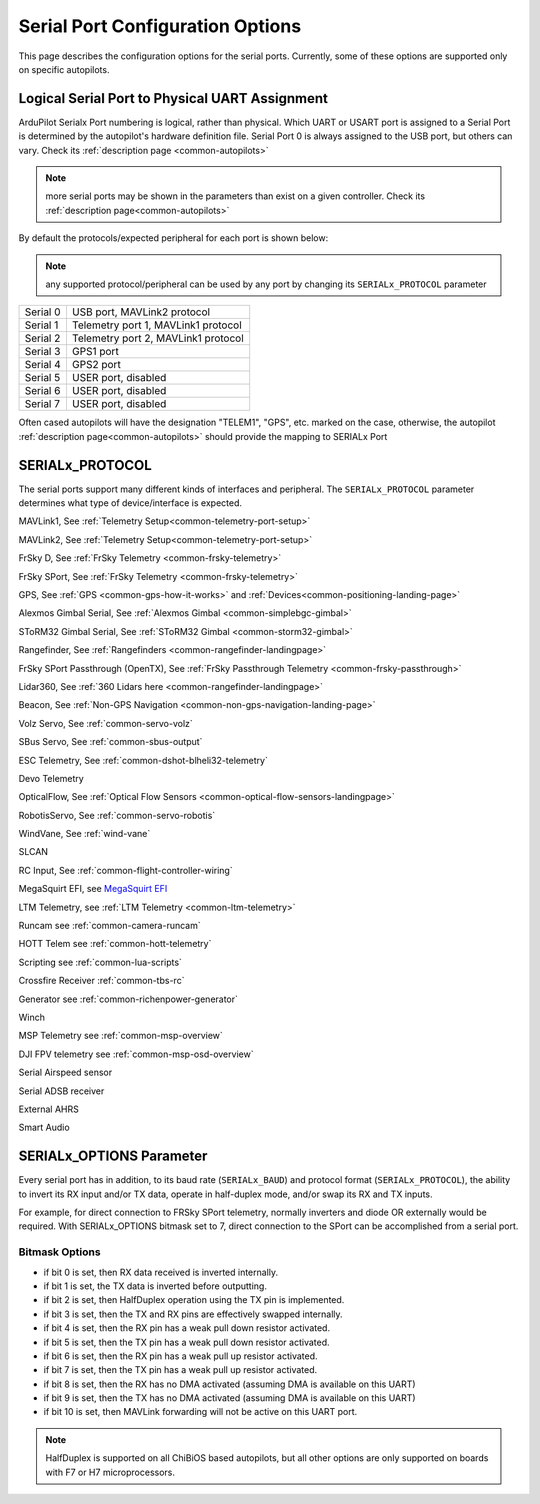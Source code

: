 .. _common-serial-options:

=================================
Serial Port Configuration Options
=================================

This page describes the configuration options for the serial ports. Currently, some of these options are supported only on specific autopilots.

Logical Serial Port to Physical UART Assignment
===============================================

ArduPilot Serialx Port numbering is logical, rather than physical. Which UART or USART port is assigned to a Serial Port is determined by the autopilot's hardware definition file. 
Serial Port 0 is always assigned to the USB port, but others can vary. Check its  :ref:`description page <common-autopilots>`

.. note:: more serial ports may be shown in the parameters than exist on a given controller. Check its  :ref:`description page<common-autopilots>` 

By default the protocols/expected peripheral for each port is shown below:

.. note:: any supported protocol/peripheral can be used by any port by changing its ``SERIALx_PROTOCOL`` parameter

+-----------------+------------------------------------+
|Serial 0         | USB port, MAVLink2 protocol        |
+-----------------+------------------------------------+
|Serial 1         | Telemetry port 1, MAVLink1 protocol|
+-----------------+------------------------------------+
|Serial 2         | Telemetry port 2, MAVLink1 protocol|
+-----------------+------------------------------------+
|Serial 3         | GPS1 port                          |
+-----------------+------------------------------------+
|Serial 4         | GPS2 port                          |
+-----------------+------------------------------------+
|Serial 5         | USER port, disabled                |
+-----------------+------------------------------------+
|Serial 6         | USER port, disabled                |
+-----------------+------------------------------------+
|Serial 7         | USER port, disabled                |
+-----------------+------------------------------------+


Often cased autopilots will have the designation "TELEM1", "GPS", etc. marked on the case, otherwise, the autopilot :ref:`description page<common-autopilots>`  should provide the mapping to SERIALx Port

SERIALx_PROTOCOL
================

The serial ports support many different kinds of interfaces and peripheral. The ``SERIALx_PROTOCOL`` parameter determines what type of device/interface is expected.

.. raw:: html

   <table border="1" class="docutils">
   <tbody>
   <tr>
   <th>Value</th>
   <th>Protocol</th>
   </tr>
   <tr>
   <td>-1</td>
   <td>Disabled</td>
   </tr>
   <tr>
   <td>1</td>
   <td>

MAVLink1, See :ref:`Telemetry Setup<common-telemetry-port-setup>`

.. raw:: html

   </td>
   </tr>
   <tr>
   <td>2</td>
   <td>

MAVLink2, See :ref:`Telemetry Setup<common-telemetry-port-setup>`

.. raw:: html

   </td>
   </tr>
   <tr>
   <td>3</td>
   <td>

FrSky D, See :ref:`FrSky Telemetry <common-frsky-telemetry>` 

.. raw:: html

   </td>
   </tr>
   <tr>
   <td>4</td>
   <td>

FrSky SPort, See :ref:`FrSky Telemetry <common-frsky-telemetry>` 

.. raw:: html

   </td>
   <tr>
   <td>5</td>
   <td>

GPS, See :ref:`GPS <common-gps-how-it-works>` and :ref:`Devices<common-positioning-landing-page>`

.. raw:: html

   </td>
   </tr>
      <tr>
   <td>7</td>
   <td>

Alexmos Gimbal Serial, See :ref:`Alexmos Gimbal <common-simplebgc-gimbal>` 

.. raw:: html

   </td>
   </tr>
      <tr>
   <td>8</td>
   <td>

SToRM32 Gimbal Serial, See :ref:`SToRM32 Gimbal <common-storm32-gimbal>` 

.. raw:: html

   </td>
   </tr>
   <tr>
   <td>9</td>
   <td>

Rangefinder, See :ref:`Rangefinders <common-rangefinder-landingpage>` 

.. raw:: html

   </td>
   </tr>
      <tr>
   <td>10</td>
   <td>

FrSky SPort Passthrough (OpenTX), See :ref:`FrSky Passthrough Telemetry <common-frsky-passthrough>` 

.. raw:: html

   </td>
   </tr>
      <tr>
   <td>11</td>
   <td>

Lidar360, See :ref:`360 Lidars here <common-rangefinder-landingpage>` 

.. raw:: html

   </td>
   </tr>
      <tr>
   <td>13</td>
   <td>

Beacon, See :ref:`Non-GPS Navigation <common-non-gps-navigation-landing-page>` 

.. raw:: html

   </td>
   </tr>
      <tr>
   <td>14</td>
   <td>

Volz Servo, See :ref:`common-servo-volz` 

.. raw:: html

   </td>
   </tr>
      <tr>
   <td>15</td>
   <td>

SBus Servo, See :ref:`common-sbus-output` 

.. raw:: html

   </td>
   </tr>
   <tr>
   <td>16</td>
   <td>

ESC Telemetry, See :ref:`common-dshot-blheli32-telemetry` 

.. raw:: html

   </td>
   </tr>
      <tr>
   <td>17</td>
   <td>

Devo Telemetry

.. raw:: html

   </td>
   </tr>
      <tr>
   <td>18</td>
   <td>

OpticalFlow, See :ref:`Optical Flow Sensors <common-optical-flow-sensors-landingpage>` 

.. raw:: html

   </td>
   </tr>
      <tr>
   <td>19</td>
   <td>

RobotisServo, See :ref:`common-servo-robotis` 

.. raw:: html

   </td>
   </tr>
      <tr>
   <td>20</td>
   <td>
	NMEA Output, NEMA Output stream from GPS

.. raw:: html

   </td>
   </tr>
   <tr>
   <td>21</td>
   <td>

WindVane, See :ref:`wind-vane` 

.. raw:: html

   </td>
   </tr>
      <tr>
   <td>22</td>
   <td>

SLCAN

.. raw:: html

   </td>
   </tr>
      <tr>
   <td>23</td>
   <td>

RC Input, See :ref:`common-flight-controller-wiring` 

.. raw:: html

   </td>
   </tr>
      <tr>
   <td>24</td>
   <td>

MegaSquirt EFI, see `MegaSquirt EFI <http://megasquirt.info/>`__

.. raw:: html

   </td>
   </tr>
   <tr>
   <td>25</td>
   <td>

LTM Telemetry, see :ref:`LTM Telemetry <common-ltm-telemetry>` 

.. raw:: html

   </td>
   </tr>
   <tr>
   <td>26</td>
   <td>

Runcam see :ref:`common-camera-runcam` 

.. raw:: html

   </td>
   </tr>
   <tr>
   <td>27</td>
   <td>

HOTT Telem see :ref:`common-hott-telemetry`

.. raw:: html

   </td>
   </tr>
   <tr>
   <td>28</td>
   <td>

Scripting see :ref:`common-lua-scripts` 

.. raw:: html

   </td>
   </tr>
   <tr>
   <td>29</td>
   <td>

Crossfire Receiver :ref:`common-tbs-rc`

.. raw:: html

   </td>
   </tr>
   <tr>
   <td>30</td>
   <td>

Generator see :ref:`common-richenpower-generator`

.. raw:: html

   </td>
   </tr>
   <tr>
   <td>31</td>
   <td>

Winch

.. raw:: html

   </td>
   </tr>
   <tr>
   <td>32</td>
   <td>

MSP Telemetry see :ref:`common-msp-overview`

.. raw:: html

   </td>
   </tr>
   <tr>
   <td>33</td>
   <td>

DJI FPV telemetry see :ref:`common-msp-osd-overview`

.. raw:: html

   </td>
   </tr>
   <tr>
   <td>34</td>
   <td>

Serial Airspeed sensor

.. raw:: html

   </td>
   </tr>
   <tr>
   <td>35</td>
   <td>

Serial ADSB receiver

.. raw:: html

   </td>
   </tr>
   <tr>
   <td>36</td>
   <td>

External AHRS

.. raw:: html

   </td>
   </tr>
    <tr>
   <td>37</td>
   <td>

Smart Audio

.. raw:: html

   </td>
   </tr>
   </tbody>
   </table>


SERIALx_OPTIONS Parameter
=========================

Every serial port has in addition, to its baud rate (``SERIALx_BAUD``) and protocol format (``SERIALx_PROTOCOL``), the ability to invert its RX input and/or TX data, operate in half-duplex mode, and/or swap its RX and TX inputs.

For example, for direct connection to FRSky SPort telemetry, normally inverters and diode OR externally would be required. With SERIALx_OPTIONS bitmask set to 7, direct connection to the SPort can be accomplished from a serial port.

Bitmask Options
---------------

- if bit 0 is set, then RX data received is inverted internally.
- if bit 1 is set, the TX data is inverted before outputting.
- if bit 2 is set, then HalfDuplex operation using the TX pin is implemented.
- if bit 3 is set, then the TX and RX pins are effectively swapped internally.
- if bit 4 is set, then the RX pin has a weak pull down resistor activated.
- if bit 5 is set, then the TX pin has a weak pull down resistor activated.
- if bit 6 is set, then the RX pin has a weak pull up resistor activated.
- if bit 7 is set, then the TX pin has a weak pull up resistor activated.
- if bit 8 is set, then the RX has no DMA activated (assuming DMA is available on this UART)
- if bit 9 is set, then the TX has no DMA activated (assuming DMA is available on this UART)
- if bit 10 is set, then MAVLink forwarding will not be active on this UART port.

.. note:: HalfDuplex is supported on all ChiBiOS based autopilots, but all other options are only supported on boards with F7 or H7 microprocessors.
